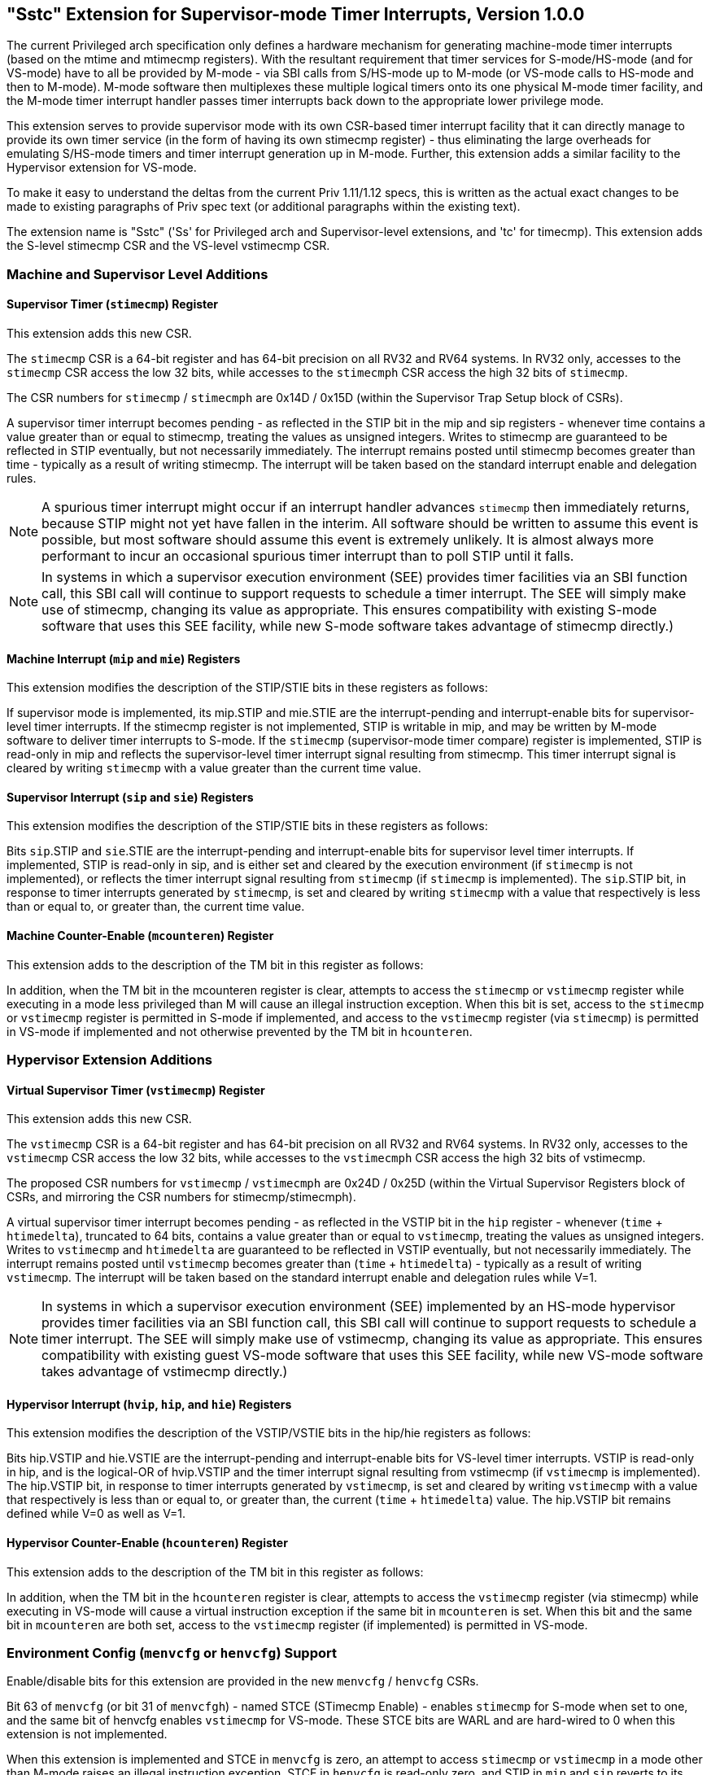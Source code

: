 [[Sstc]]
== "Sstc" Extension for Supervisor-mode Timer Interrupts, Version 1.0.0

The current Privileged arch specification only defines a hardware mechanism for
generating machine-mode timer interrupts (based on the mtime and mtimecmp
registers). With the resultant requirement that timer services for
S-mode/HS-mode (and for VS-mode) have to all be provided by M-mode - via SBI
calls from S/HS-mode up to M-mode (or VS-mode calls to HS-mode and then to
M-mode). M-mode software then multiplexes these multiple logical timers onto
its one physical M-mode timer facility, and the M-mode timer interrupt handler
passes timer interrupts back down to the appropriate lower privilege mode.

This extension serves to provide supervisor mode with its own CSR-based timer
interrupt facility that it can directly manage to provide its own timer service
(in the form of having its own stimecmp register) - thus eliminating the large
overheads for emulating S/HS-mode timers and timer interrupt generation up in
M-mode. Further, this extension adds a similar facility to the Hypervisor
extension for VS-mode.

To make it easy to understand the deltas from the current Priv 1.11/1.12 specs,
this is written as the actual exact changes to be made to existing paragraphs
of Priv spec text (or additional paragraphs within the existing text).

The extension name is "Sstc" ('Ss' for Privileged arch and Supervisor-level
extensions, and 'tc' for timecmp). This extension adds the S-level stimecmp CSR
and the VS-level vstimecmp CSR.

=== Machine and Supervisor Level Additions

==== Supervisor Timer (`stimecmp`) Register 

This extension adds this new CSR.

The `stimecmp` CSR is a 64-bit register and has 64-bit precision on all RV32 and
RV64 systems. In RV32 only, accesses to the `stimecmp` CSR access the low 32
bits, while accesses to the `stimecmph` CSR access the high 32 bits of `stimecmp`.

The CSR numbers for `stimecmp` / `stimecmph` are 0x14D / 0x15D (within the
Supervisor Trap Setup block of CSRs).

A supervisor timer interrupt becomes pending - as reflected in the STIP bit in
the mip and sip registers - whenever time contains a value greater than or
equal to stimecmp, treating the values as unsigned integers. Writes to stimecmp
are guaranteed to be reflected in STIP eventually, but not necessarily
immediately. The interrupt remains posted until stimecmp becomes greater than
time - typically as a result of writing stimecmp. The interrupt will be taken
based on the standard interrupt enable and delegation rules.

[NOTE]
====
A spurious timer interrupt might occur if an interrupt handler advances
`stimecmp` then immediately returns, because STIP might not yet have fallen in
the interim. All software should be written to assume this event is possible,
but most software should assume this event is extremely unlikely. It is almost
always more performant to incur an occasional spurious timer interrupt than to
poll STIP until it falls.
====

[NOTE]
====
In systems in which a supervisor execution environment (SEE) provides timer
facilities via an SBI function call, this SBI call will continue to support
requests to schedule a timer interrupt. The SEE will simply make use of
stimecmp, changing its value as appropriate. This ensures compatibility with
existing S-mode software that uses this SEE facility, while new S-mode software
takes advantage of stimecmp directly.)
====

==== Machine Interrupt (`mip` and `mie`) Registers 

This extension modifies the description of the STIP/STIE bits in these
registers as follows:

If supervisor mode is implemented, its mip.STIP and mie.STIE are the
interrupt-pending and interrupt-enable bits for supervisor-level timer
interrupts. If the stimecmp register is not implemented, STIP is writable in
mip, and may be written by M-mode software to deliver timer interrupts to
S-mode. If the `stimecmp` (supervisor-mode timer compare) register is
implemented, STIP is read-only in mip and reflects the supervisor-level timer
interrupt signal resulting from stimecmp. This timer interrupt signal is
cleared by writing `stimecmp` with a value greater than the current time value.

==== Supervisor Interrupt (`sip` and `sie`) Registers 

This extension modifies the description of the STIP/STIE bits in these
registers as follows:

Bits `sip`.STIP and `sie`.STIE are the interrupt-pending and interrupt-enable bits
for supervisor level timer interrupts. If implemented, STIP is read-only in
sip, and is either set and cleared by the execution environment (if `stimecmp` is
not implemented), or reflects the timer interrupt signal resulting from
`stimecmp` (if `stimecmp` is implemented). The `sip`.STIP bit, in response to timer
interrupts generated by `stimecmp`, is set and cleared by writing `stimecmp` with a
value that respectively is less than or equal to, or greater than, the current
time value.

==== Machine Counter-Enable (`mcounteren`) Register 

This extension adds to the description of the TM bit in this register as
follows:

In addition, when the TM bit in the mcounteren register is clear, attempts to
access the `stimecmp` or `vstimecmp` register while executing in a mode less
privileged than M will cause an illegal instruction exception.  When this bit
is set, access to the `stimecmp` or `vstimecmp` register is permitted in S-mode if
implemented, and access to the `vstimecmp` register (via `stimecmp`) is permitted
in VS-mode if implemented and not otherwise prevented by the TM bit in
`hcounteren`.

=== Hypervisor Extension Additions

==== Virtual Supervisor Timer (`vstimecmp`) Register 

This extension adds this new CSR.

The `vstimecmp` CSR is a 64-bit register and has 64-bit precision on all RV32 and
RV64 systems. In RV32 only, accesses to the `vstimecmp` CSR access the low 32
bits, while accesses to the `vstimecmph` CSR access the high 32 bits of
vstimecmp.

The proposed CSR numbers for `vstimecmp` / `vstimecmph` are 0x24D / 0x25D (within
the Virtual Supervisor Registers block of CSRs, and mirroring the CSR numbers
for stimecmp/stimecmph).

A virtual supervisor timer interrupt becomes pending - as reflected in the
VSTIP bit in the `hip` register - whenever (`time` + `htimedelta`), truncated to 64
bits, contains a value greater than or equal to `vstimecmp`, treating the values
as unsigned integers. Writes to `vstimecmp` and `htimedelta` are guaranteed to be
reflected in VSTIP eventually, but not necessarily immediately. The interrupt
remains posted until `vstimecmp` becomes greater than (`time` + `htimedelta`) -
typically as a result of writing `vstimecmp`. The interrupt will be taken based
on the standard interrupt enable and delegation rules while V=1.

[NOTE]
====
In systems in which a supervisor execution environment (SEE) implemented by an
HS-mode hypervisor provides timer facilities via an SBI function call, this SBI
call will continue to support requests to schedule a timer interrupt. The SEE
will simply make use of vstimecmp, changing its value as appropriate. This
ensures compatibility with existing guest VS-mode software that uses this SEE
facility, while new VS-mode software takes advantage of vstimecmp directly.)
====

==== Hypervisor Interrupt (`hvip`, `hip`, and `hie`) Registers 

This extension modifies the description of the VSTIP/VSTIE bits in the hip/hie
registers as follows:

Bits hip.VSTIP and hie.VSTIE are the interrupt-pending and interrupt-enable
bits for VS-level timer interrupts. VSTIP is read-only in hip, and is the
logical-OR of hvip.VSTIP and the timer interrupt signal resulting from
vstimecmp (if `vstimecmp` is implemented). The hip.VSTIP bit, in response to
timer interrupts generated by `vstimecmp`, is set and cleared by writing
`vstimecmp` with a value that respectively is less than or equal to, or greater
than, the current (`time` + `htimedelta`) value. The hip.VSTIP bit remains defined
while V=0 as well as V=1.

==== Hypervisor Counter-Enable (`hcounteren`) Register 

This extension adds to the description of the TM bit in this register as
follows:

In addition, when the TM bit in the `hcounteren` register is clear, attempts to
access the `vstimecmp` register (via stimecmp) while executing in VS-mode will
cause a virtual instruction exception if the same bit in `mcounteren` is set.
When this bit and the same bit in `mcounteren` are both set, access to the
`vstimecmp` register (if implemented) is permitted in VS-mode.

=== Environment Config (`menvcfg` or `henvcfg`) Support

Enable/disable bits for this extension are provided in the new `menvcfg` /
`henvcfg` CSRs.

Bit 63 of `menvcfg` (or bit 31 of `menvcfgh`) - named STCE (STimecmp Enable) -
enables `stimecmp` for S-mode when set to one, and the same bit of henvcfg
enables `vstimecmp` for VS-mode. These STCE bits are WARL and are hard-wired to 0
when this extension is not implemented.

When this extension is implemented and STCE in `menvcfg` is zero, an attempt to access `stimecmp` or `vstimecmp` in a
mode other than M-mode raises an illegal instruction exception, STCE in `henvcfg`
is read-only zero, and STIP in `mip` and `sip` reverts to its defined behavior as
if this extension is not implemented. Further, if the H extension is implemented, then hip.VSTIP also reverts its defined behavior as if this extension is not implemented.

But when STCE in `menvcfg` is one and STCE in `henvcfg` is zero, an attempt to access
`stimecmp` (really `vstimecmp`) when V = 1 raises a virtual instruction exception,
and VSTIP in hip reverts to its defined behavior as if this extension is not
implemented.

